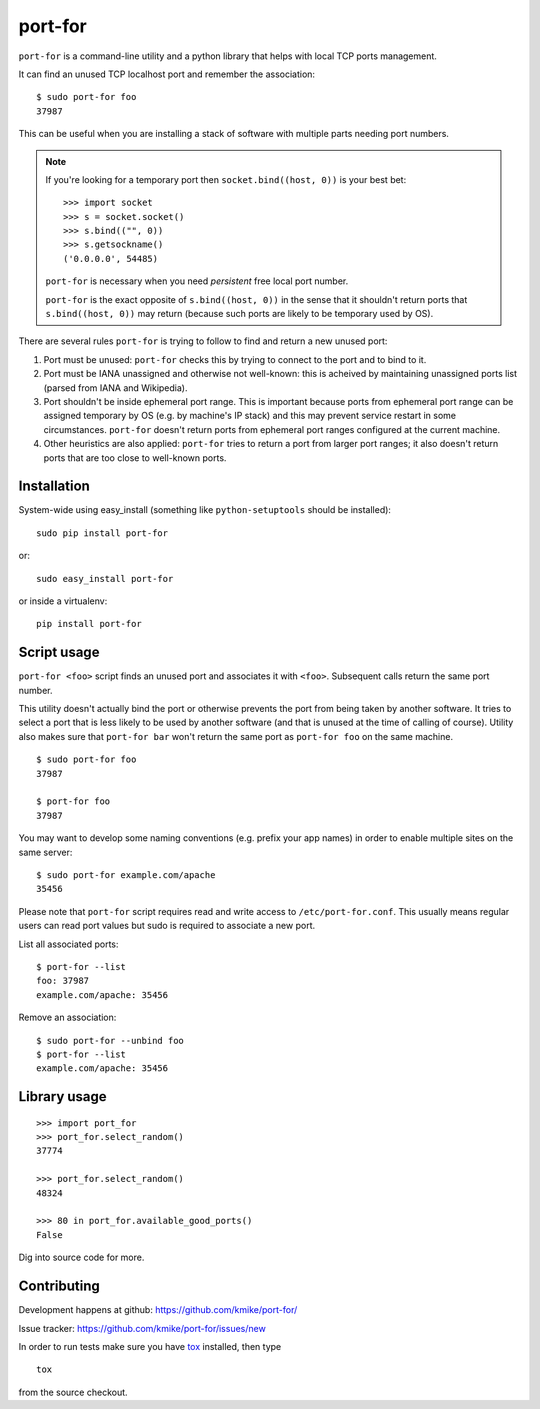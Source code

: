 ========
port-for
========

.. image:: https://img.shields.io/pypi/v/port-for.svg
   :target: https://pypi.python.org/pypi/port-for
   :alt: PyPI Version

.. image:: https://img.shields.io/travis/kmike/port-for/master.svg
   :target: http://travis-ci.org/kmike/port-for
   :alt: Build Status

.. image:: http://codecov.io/github/kmike/port-for/coverage.svg?branch=master
   :target: http://codecov.io/github/kmike/port-for?branch=master
   :alt: Code Coverage


``port-for`` is a command-line utility and a python library that
helps with local TCP ports management.

It can find an unused TCP localhost port and remember the association::

    $ sudo port-for foo
    37987

This can be useful when you are installing a stack of software
with multiple parts needing port numbers.

.. note::

    If you're looking for a temporary port then ``socket.bind((host, 0))``
    is your best bet::

        >>> import socket
        >>> s = socket.socket()
        >>> s.bind(("", 0))
        >>> s.getsockname()
        ('0.0.0.0', 54485)

    ``port-for`` is necessary when you need *persistent* free local port number.

    ``port-for`` is the exact opposite of ``s.bind((host, 0))``
    in the sense that it shouldn't return ports that ``s.bind((host, 0))``
    may return (because such ports are likely to be temporary used by OS).


There are several rules ``port-for`` is trying to follow to find and
return a new unused port:

1) Port must be unused: ``port-for`` checks this by trying to connect
   to the port and to bind to it.

2) Port must be IANA unassigned and otherwise not well-known:
   this is acheived by maintaining unassigned ports list
   (parsed from IANA and Wikipedia).

3) Port shouldn't be inside ephemeral port range.
   This is important because ports from ephemeral port range can
   be assigned temporary by OS (e.g. by machine's IP stack) and
   this may prevent service restart in some circumstances.
   ``port-for`` doesn't return ports from ephemeral port ranges
   configured at the current machine.

4) Other heuristics are also applied: ``port-for`` tries to return
   a port from larger port ranges; it also doesn't return ports that are
   too close to well-known ports.

Installation
============

System-wide using easy_install (something like ``python-setuptools``
should be installed)::

    sudo pip install port-for

or::

    sudo easy_install port-for

or inside a virtualenv::

    pip install port-for

Script usage
============

``port-for <foo>`` script finds an unused port and associates
it with ``<foo>``. Subsequent calls return the same port number.

This utility doesn't actually bind the port or otherwise prevents the
port from being taken by another software. It tries to select
a port that is less likely to be used by another software
(and that is unused at the time of calling of course). Utility also makes
sure that ``port-for bar`` won't return the same port as ``port-for foo``
on the same machine.

::

    $ sudo port-for foo
    37987

    $ port-for foo
    37987

You may want to develop some naming conventions (e.g. prefix your app names)
in order to enable multiple sites on the same server::

    $ sudo port-for example.com/apache
    35456

Please note that ``port-for`` script requires read and write access
to ``/etc/port-for.conf``. This usually means regular users can read
port values but sudo is required to associate a new port.

List all associated ports::

    $ port-for --list
    foo: 37987
    example.com/apache: 35456

Remove an association::

    $ sudo port-for --unbind foo
    $ port-for --list
    example.com/apache: 35456


Library usage
=============

::

    >>> import port_for
    >>> port_for.select_random()
    37774

    >>> port_for.select_random()
    48324

    >>> 80 in port_for.available_good_ports()
    False

Dig into source code for more.

Contributing
============

Development happens at github: https://github.com/kmike/port-for/

Issue tracker: https://github.com/kmike/port-for/issues/new

In order to run tests make sure you have `tox <http://tox.testrun.org/>`_
installed, then type

::

    tox

from the source checkout.


